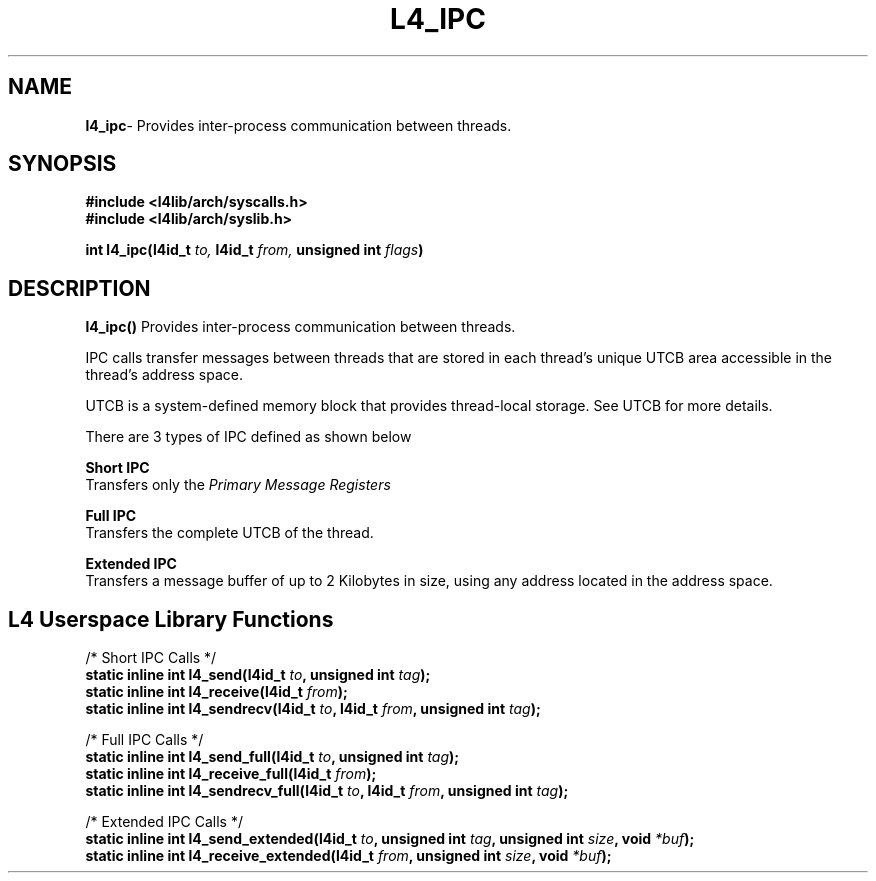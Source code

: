 .TH L4_IPC 7 2009-11-02 "Codezero" "Codezero Programmer's Manual"
.SH NAME
.nf
.BR "l4_ipc" "- Provides inter-process communication between threads."

.SH SYNOPSIS
.nf
.B #include <l4lib/arch/syscalls.h>
.B #include <l4lib/arch/syslib.h>

.BI "int l4_ipc(l4id_t " "to, " "l4id_t " "from, " "unsigned int " "flags" ")"
.SH DESCRIPTION
.BR l4_ipc()  " Provides inter-process communication between threads."

IPC calls transfer messages between threads that are stored in each thread's unique UTCB area accessible in the thread's address space.

UTCB is a system-defined memory block that provides thread-local storage. See UTCB for more details.

There are 3 types of IPC defined as shown below

.B Short IPC
.ti 16
Transfers only the  
.I "Primary Message Registers"

.B Full IPC
.ti 16
Transfers the complete UTCB of the thread. 

.B Extended IPC
.ti 16
Transfers a message buffer of up to 2 Kilobytes in size, using any address located in the address space.


.SH L4 Userspace Library Functions

.nf
/* Short IPC Calls */
.BI "static inline int l4_send(l4id_t " "to" ", unsigned int " "tag" ");"
.BI "static inline int l4_receive(l4id_t " "from" ");"
.BI "static inline int l4_sendrecv(l4id_t " "to" ", l4id_t " "from" ", unsigned int " "tag" ");"

.nf
/* Full IPC Calls */
.BI "static inline int l4_send_full(l4id_t " "to" ", unsigned int " "tag" ");"
.BI "static inline int l4_receive_full(l4id_t " "from" ");"
.BI "static inline int l4_sendrecv_full(l4id_t " "to" ", l4id_t " "from" ", unsigned int " "tag" ");"

.nf 
/* Extended IPC Calls */
.BI "static inline int l4_send_extended(l4id_t " "to" ", unsigned int " "tag" ", unsigned int " "size" ", void " "*buf" ");"
.BI "static inline int l4_receive_extended(l4id_t " "from" ", unsigned int " "size" ", void " "*buf" ");"
